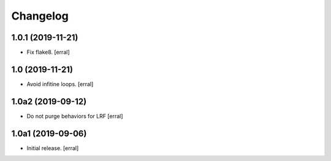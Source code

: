 Changelog
=========


1.0.1 (2019-11-21)
------------------

- Fix flake8.
  [erral]


1.0 (2019-11-21)
----------------

- Avoid infitine loops.
  [erral]


1.0a2 (2019-09-12)
------------------

- Do not purge behaviors for LRF
  [erral]


1.0a1 (2019-09-06)
------------------

- Initial release.
  [erral]
